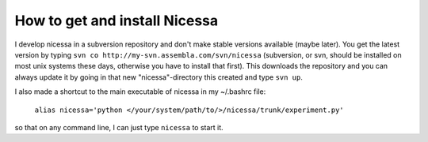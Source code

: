 .. _get:

How to get and install Nicessa
=============================

I develop nicessa in a subversion repository and don't make stable versions available (maybe later). 
You get the latest version by typing ``svn co http://my-svn.assembla.com/svn/nicessa``  (subversion, or svn, should be installed on
most unix systems these days, otherwise you have to install that first). This downloads the repository and you can always update it by
going in that new "nicessa"-directory this created and type ``svn up``.

I also made a shortcut to the main executable of nicessa in my ~/.bashrc file: 
    
    ``alias nicessa='python </your/system/path/to/>/nicessa/trunk/experiment.py'``

so that on any command line, I can just type ``nicessa`` to start it.

